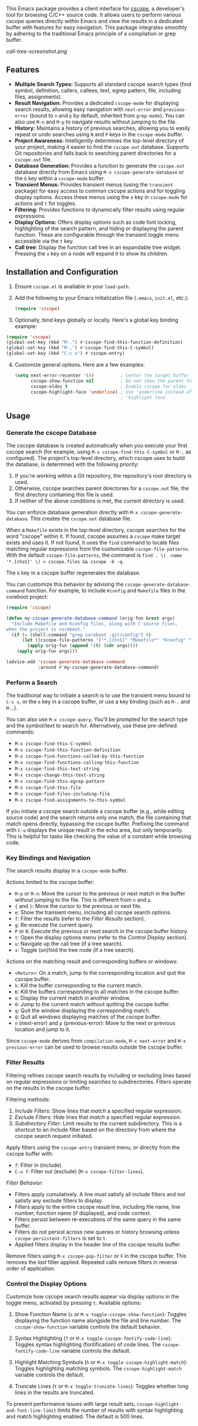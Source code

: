 This Emacs package provides a client interface for [[http://cscope.sourceforge.net/][cscope]], a developer's tool for browsing C/C++ source code. It allows users to perform various cscope queries directly within Emacs and view the results in a dedicated buffer with features for easy navigation. This package integrates smoothly by adhering to the traditional Emacs principle of a compilation or grep buffer.

[[call-tree-screenshot.png]]
** Features
- *Multiple Search Types:* Supports all standard cscope search types (find symbol, definition, callers, callees, text, egrep pattern, file, including files, assignments).
- *Result Navigation:* Provides a dedicated =cscope-mode= for displaying search results, allowing easy navigation with =next-error= and =previous-error= (bound to =n= and =p= by default, inherited from =grep-mode=). You can also use =M-n= and =M-p= to navigate results without jumping to the file.
- *History:* Maintains a history of previous searches, allowing you to easily repeat or undo searches using =N= and =P= keys in the =cscope-mode= buffer.
- *Project Awareness:* Intelligently determines the top-level directory of your project, making it easier to find the =cscope.out= database. Supports Git repositories and falls back to searching parent directories for a =cscope.out= file.
- *Database Generation:* Provides a function to generate the =cscope.out= database directly from Emacs using =M-x cscope-generate-database= or the =G= key within a =cscope-mode= buffer.
- *Transient Menus:* Provides transient menus (using the =transient= package) for easy access to common cscope actions and for toggling display options. Access these menus using the =e= key in =cscope-mode= for actions and =t= for toggles.
- *Filtering:* Provides functions to dynamically filter results using regular expressions.
- *Display Options:* Offers display options such as code font locking, highlighting of the search pattern, and hiding or displaying the parent function. These are configurable through the transient toggle menu accessible via the =t= key.
- *Call tree*: Display the function call tree in an expandable tree widget. Pressing the =x= key on a node will expand it to show its children.
** Installation and Configuration
1. Ensure =cscope.el= is available in your =load-path=.
2. Add the following to your Emacs initialization file (=.emacs=, =init.el=, etc.):
  #+begin_src emacs-lisp
    (require 'cscope)
  #+end_src
3. [@3] Optionally, bind keys globally or locally. Here's a global key binding example:
#+begin_src emacs-lisp
(require 'cscope)
(global-set-key (kbd "M-.") #'cscope-find-this-function-definition)
(global-set-key (kbd "M-,") #'cscope-find-this-C-symbol)
(global-set-key (kbd "C-c s") #'cscope-entry)
#+end_src
4. [@4] Customize general options. Here are a few examples:
   #+begin_src emacs-lisp
     (setq next-error-recenter '(4)          ; Center the target buffer automatically.
           cscope-show-function nil          ; Do not show the parent function.
           cscope-eldoc t                    ; Enable cscope for eldoc
           cscope-highlight-face 'underline) ; Use 'underline instead of the default
                                             ; 'highlight face
   #+end_src
** Usage
*** Generate the cscope Database
The cscope database is created automatically when you execute your first cscope search (for example, using =M-x cscope-find-this-C-symbol= or =M-,= as configured). The project's top-level directory, which cscope uses to build the database, is determined with the following priority:

1. If you're working within a Git repository, the repository's root directory is used.
2. Otherwise, cscope searches parent directories for a =cscope.out= file; the first directory containing this file is used.
3. If neither of the above conditions is met, the current directory is used.

You can enforce database generation directly with =M-x cscope-generate-database=. This creates the =cscope.out= database file.

When a =Makefile= exists in the top-level directory, cscope searches for the word "cscope" within it. If found, cscope assumes a =cscope= make target exists and uses it. If not found, it uses the =find= command to locate files matching regular expressions from the customizable =cscope-file-patterns=. With the default =cscope-file-patterns=, the command is =find . \( -name '*.[chsS]' \) > cscope.files && cscope -b -q=.

The =G= key in a cscope buffer regenerates the database.

You can customize this behavior by advising the =cscope-generate-database-command= function. For example, to include =Kconfig= and =Makefile= files in the coreboot project:

#+begin_src emacs-lisp
  (require 'cscope)

  (defun my-cscope-generate-database-command (orig-fun &rest args)
    "Include Makefile and Kconfig files, along with C source files,
  when the project is coreboot."
    (if (= (shell-command "grep coreboot .git/config") 0)
        (let ((cscope-file-patterns '("*.[chsS]" "Makefile*" "Kconfig" "*.cb")))
          (apply orig-fun (append '(t) (cdr args))))
      (apply orig-fun args)))

  (advice-add 'cscope-generate-database-command
              :around #'my-cscope-generate-database-command)
#+end_src

*** Perform a Search
The traditional way to initiate a search is to use the transient menu bound to =C-c s=, or the =e= key in a cscope buffer, or use a key binding (such as =M-.= and =M-,=).

You can also use =M-x cscope-query=. You'll be prompted for the search type and the symbol/text to search for. Alternatively, use these pre-defined commands:

- =M-x cscope-find-this-C-symbol=
- =M-x cscope-find-this-function-definition=
- =M-x cscope-find-functions-called-by-this-function=
- =M-x cscope-find-functions-calling-this-function=
- =M-x cscope-find-this-text-string=
- =M-x cscope-change-this-text-string=
- =M-x cscope-find-this-egrep-pattern=
- =M-x cscope-find-this-file=
- =M-x cscope-find-files-including-file=
- =M-x cscope-find-assignments-to-this-symbol=

If you initiate a cscope search outside a cscope buffer (e.g., while editing source code) and the search returns only one match, the file containing that match opens directly, bypassing the cscope buffer. Prefixing the command with =C-u= displays the unique result in the echo area, but only temporarily. This is helpful for tasks like checking the value of a constant while browsing code.
*** Key Bindings and Navigation
The search results display in a =cscope-mode= buffer.

Actions limited to the cscope buffer:

- =M-p= or =M-n=: Move the cursor to the previous or next match in the buffer /without/ jumping to the file. This is different from =n= and =p=.
- ={= and =}=: Move the cursor to the previous or next file.
- =e=: Show the transient menu, including all cscope search options.
- =f=: Filter the results (refer to the /Filter Results/ section).
- =g=: Re-execute the current query.
- =P= or =N=: Execute the previous or next search in the cscope buffer history.
- =t=: Open the display options menu (refer to the /Control Display/ section).
- =u=: Navigate up the call tree (if a tree search).
- =x=: Toggle (un)fold the tree node (if a tree search).

Actions on the matching result and corresponding buffers or windows:

- =<Return>=: On a match, jump to the corresponding location and quit the cscope buffer.
- =k=: Kill the buffer corresponding to the current match.
- =K=: Kill the buffers corresponding to all matches in the cscope buffer.
- =o=: Display the current match in another window.
- =O=: Jump to the current match without quitting the cscope buffer.
- =q=: Quit the window displaying the corresponding match.
- =Q=: Quit all windows displaying matches of the cscope buffer.
- =n= (next-error) and =p= (previous-error): Move to the next or previous location and jump to it.

Since =cscope-mode= derives from =compilation-mode=, =M-x next-error= and =M-x previous-error= can be used to browse results outside the cscope buffer.

*** Filter Results
Filtering refines cscope search results by including or excluding lines based on regular expressions or limiting searches to subdirectories. Filters operate on the results in the cscope buffer.

Filtering methods:

1. /Include Filters:/ Show lines that /match/ a specified regular expression.
2. /Exclude Filters:/ Hide lines that /match/ a specified regular expression.
3. /Subdirectory Filter:/ Limit results to the current subdirectory. This is a shortcut to an Include filter based on the directory from where the cscope search request initiated.

Apply filters using the =cscope-entry= transient menu, or directly from the cscope buffer with:

- =f=: Filter in (include).
- =C-u f=: Filter out (exclude) (=M-x cscope-filter-lines=).

/Filter Behavior:/

- Filters apply cumulatively. A line must satisfy all include filters and /not/ satisfy any exclude filters to display.
- Filters apply to the entire cscope result line, including file name, line number, function name (if displayed), and code context.
- Filters persist between re-executions of the same query in the same buffer.
- Filters do /not/ persist across new queries or history browsing unless =cscope-persistent-filters= is set to =t=.
- Applied filters display in the header line of the cscope results buffer.

Remove filters using =M-x cscope-pop-filter= or =F= in the cscope buffer. This removes the /last/ filter applied. Repeated calls remove filters in reverse order of application.
*** Control the Display Options
Customize how cscope search results appear via display options in the toggle menu, activated by pressing =t=. Available options:

1. Show Function Name (=s= or =M-x toggle-cscope-show-function=): Toggles displaying the function name alongside the file and line number. The =cscope-show-function= variable controls the default behavior.

2. Syntax Highlighting (=f= or =M-x toggle-cscope-fontify-code-line=): Toggles syntax highlighting (fontification) of code lines. The =cscope-fontify-code-line= variable controls the default.

3. Highlight Matching Symbols (=h= or =M-x toggle-cscope-highlight-match=): Toggles highlighting matching symbols. The =cscope-highlight-match= variable controls the default.

4. Truncate Lines (=t= or =M-x toggle-truncate-lines=): Toggles whether long lines in the results are truncated.

To prevent performance issues with large result sets, =cscope-highlight-and-font-line-limit= limits the number of results with syntax highlighting and match highlighting enabled. The default is 500 lines.
